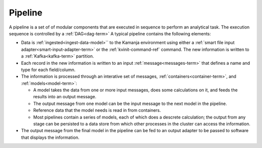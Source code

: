 
.. _pipeline-term:

Pipeline
--------

A pipeline is a set of of modular components
that are executed in sequence to perform an analytical task.
The execution sequence is controlled by a :ref:`DAG<dag-term>`
A typical pipeline contains the following elements:

- Data is :ref:`ingested<ingest-data-model>`` to the Kamanja environment
  using either a :ref:`smart file input adapter<smart-input-adapter-term>`
  or the :ref:`kvinit-command-ref` command.
  The new information is written to a :ref:`Kafka<kafka-term>` partition.
- Each record in the new information is written to an
  input :ref:`message<messages-term>`
  that defines a name and type for each field/column.
- The information is processed through an interative set
  of messages, :ref:`containers<container-term>`,
  and :ref:`models<model-term>`:

  - A model takes the data from one or more input messages,
    does some calculations on it, and feeds the results
    into an output message.
  - The output message from one model can be the input message
    to the next model in the pipeline.
  - Reference data that the model needs is read in from
    containers.
  - Most pipelines contain a series of models,
    each of which does a descrete calculation;
    the output from any stage can be persisted
    to a data store from which other processes in the cluster
    can access the information.

-  The output message from the final model in the pipeline
   can be fed to an output adapter to be passed to software
   that displays the information.


